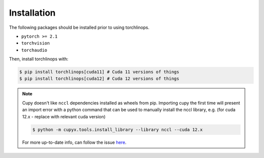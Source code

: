 Installation
============

The following packages should be installed prior to using torchlinops.

* ``pytorch >= 2.1``
* ``torchvision``
* ``torchaudio``

Then, install torchlinops with:

.. code-block:: console

   $ pip install torchlinops[cuda11] # Cuda 11 versions of things
   $ pip install torchlinops[cuda12] # Cuda 12 versions of things

.. note ::

   Cupy doesn't like ``nccl`` dependencies installed as wheels from pip. Importing
   cupy the first time will present an import error with a python command that can
   be used to manually install the nccl library, e.g. (for cuda 12.x - replace with
   relevant cuda version)

   .. code-block:: console

      $ python -m cupyx.tools.install_library --library nccl --cuda 12.x

   For more up-to-date info, can follow the issue `here <https://github.com/cupy/cupy/issues/8227>`_.

